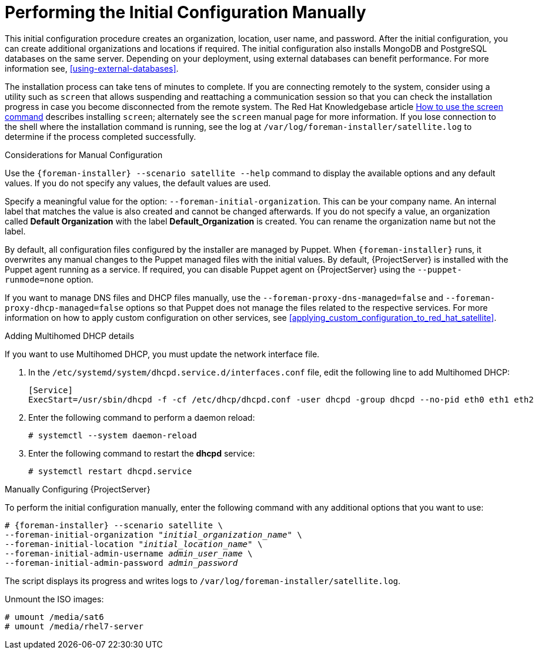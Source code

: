 [[performing_initial_configuration_sat_server_manual_disconnected]]
= Performing the Initial Configuration Manually

This initial configuration procedure creates an organization, location, user name, and password. After the initial configuration, you can create additional organizations and locations if required. The initial configuration also installs MongoDB and PostgreSQL databases on the same server. Depending on your deployment, using external databases can benefit performance. For more information see, xref:using-external-databases[].

The installation process can take tens of minutes to complete. If you are connecting remotely to the system, consider using a utility such as `screen` that allows suspending and reattaching a communication session so that you can check the installation progress in case you become disconnected from the remote system. The Red Hat Knowledgebase article https://access.redhat.com/articles/5247[How to use the screen command] describes installing `screen`; alternately see the `screen` manual page for more information. If you lose connection to the shell where the installation command is running, see the log at `/var/log/foreman-installer/satellite.log` to determine if the process completed successfully.

.Considerations for Manual Configuration

Use the `{foreman-installer} --scenario satellite --help` command to display the available options and any default values. If you do not specify any values, the default values are used.

Specify a meaningful value for the option: `--foreman-initial-organization`. This can be your company name. An internal label that matches the value is also created and cannot be changed afterwards. If you do not specify a value, an organization called *Default Organization* with the label *Default_Organization* is created. You can rename the organization name but not the label.

By default, all configuration files configured by the installer are managed by Puppet. When `{foreman-installer}` runs, it overwrites any manual changes to the Puppet managed files with the initial values. By default, {ProjectServer} is installed with the Puppet agent running as a service. If required, you can disable Puppet agent on {ProjectServer} using the `--puppet-runmode=none` option.

If you want to manage DNS files and DHCP files manually, use the `--foreman-proxy-dns-managed=false` and `--foreman-proxy-dhcp-managed=false` options so that Puppet does not manage the files related to the respective services. For more information on how to apply custom configuration on other services, see xref:applying_custom_configuration_to_red_hat_satellite[].

.Adding Multihomed DHCP details
If you want to use Multihomed DHCP, you must update the network interface file.

. In the `/etc/systemd/system/dhcpd.service.d/interfaces.conf` file, edit the following line to add Multihomed DHCP:
+
[options="nowrap" subs="+quotes"]
----
[Service]
ExecStart=/usr/sbin/dhcpd -f -cf /etc/dhcp/dhcpd.conf -user dhcpd -group dhcpd --no-pid eth0 eth1 eth2
----
+
. Enter the following command to perform a daemon reload:
+
----
# systemctl --system daemon-reload
----
+
. Enter the following command to restart the *dhcpd* service:
+
----
# systemctl restart dhcpd.service
----

.Manually Configuring {ProjectServer}

To perform the initial configuration manually, enter the following command with any additional options that you want to use:

[options="nowrap" subs="+quotes,attributes"]
----
# {foreman-installer} --scenario satellite \
--foreman-initial-organization "_initial_organization_name_" \
--foreman-initial-location "_initial_location_name_" \
--foreman-initial-admin-username _admin_user_name_ \
--foreman-initial-admin-password _admin_password_
----

The script displays its progress and writes logs to `/var/log/foreman-installer/satellite.log`.

Unmount the ISO images:

[options="nowrap"]
----
# umount /media/sat6
# umount /media/rhel7-server
----
